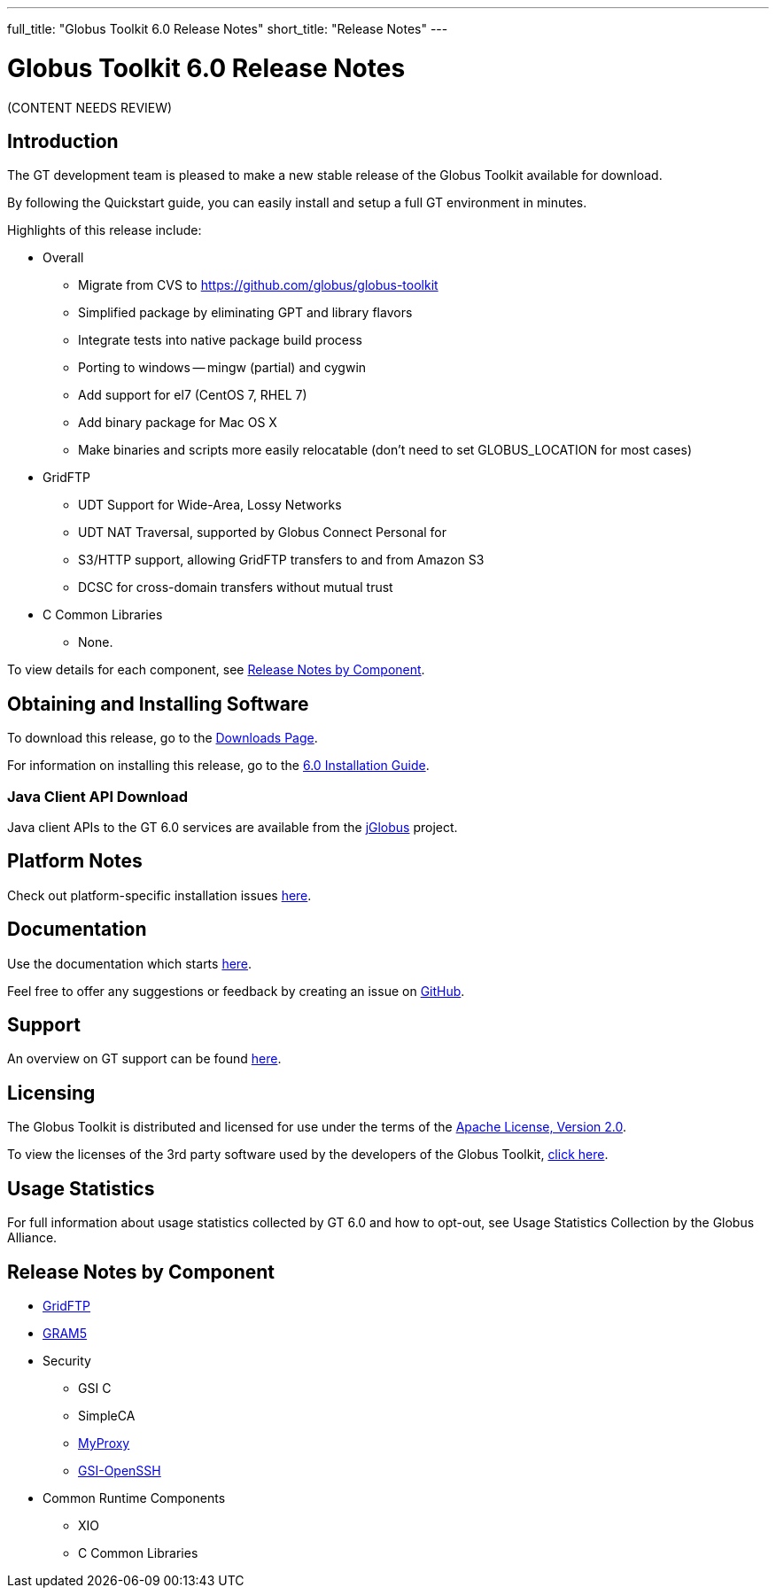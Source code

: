 ---
full_title: "Globus Toolkit 6.0 Release Notes"
short_title: "Release Notes"
---

= Globus Toolkit 6.0 Release Notes

[red]#(CONTENT NEEDS REVIEW)#

== Introduction
The GT development team is pleased to make a new stable release of the Globus Toolkit available for download.

By following the Quickstart guide, you can easily install and setup a full GT environment in minutes.

Highlights of this release include:

* Overall
** Migrate from CVS to link:https://github.com/globus/globus-toolkit[https://github.com/globus/globus-toolkit]
** Simplified package by eliminating GPT and library flavors
** Integrate tests into native package build process
** Porting to windows — mingw (partial) and cygwin
** Add support for el7 (CentOS 7, RHEL 7)
** Add binary package for Mac OS X
** Make binaries and scripts more easily relocatable (don’t need to set GLOBUS_LOCATION for most cases)
* GridFTP
** UDT Support for Wide-Area, Lossy Networks
** UDT NAT Traversal, supported by Globus Connect Personal for
** S3/HTTP support, allowing GridFTP transfers to and from Amazon S3
** DCSC for cross-domain transfers without mutual trust
* C Common Libraries
** None.

To view details for each component, see link:#rn-component[Release Notes by Component].

== Obtaining and Installing Software
To download this release, go to the link:../../../downloads[Downloads Page].

For information on installing this release, go to the link:../installation[6.0 Installation Guide].

[[jGlobus]]
=== Java Client API Download

Java client APIs to the GT 6.0 services are available from the link:https://github.com/jglobus/JGlobus[jGlobus] project.

== Platform Notes
Check out platform-specific installation issues link:../installation#platform[here].

== Documentation
Use the documentation which starts link:../[here].

Feel free to offer any suggestions or feedback by creating an issue on link:https://github.com/globus/globus-toolkit/issues[GitHub].

== Support
An overview on GT support can be found link:../../#support[here].

== Licensing
The Globus Toolkit is distributed and licensed for use under the terms of the link:http://www.apache.org/licenses/LICENSE-2.0[Apache License, Version 2.0].

To view the licenses of the 3rd party software used by the developers of the Globus Toolkit, link:https://www.globus.org/legal/software-license[click here].

== Usage Statistics
For full information about usage statistics collected by GT 6.0 and how to opt-out, see Usage Statistics Collection by the Globus Alliance.

[[rn-component]]
== Release Notes by Component

* link:../../gridftp/release-notes[GridFTP]
* link:../../gram5/release-notes[GRAM5]
* Security
** GSI C
** SimpleCA
** link:../../myproxy/release-notes[MyProxy]
** link:../../gsi-openssh/release-notes[GSI-OpenSSH]
* Common Runtime Components
** XIO
** C Common Libraries